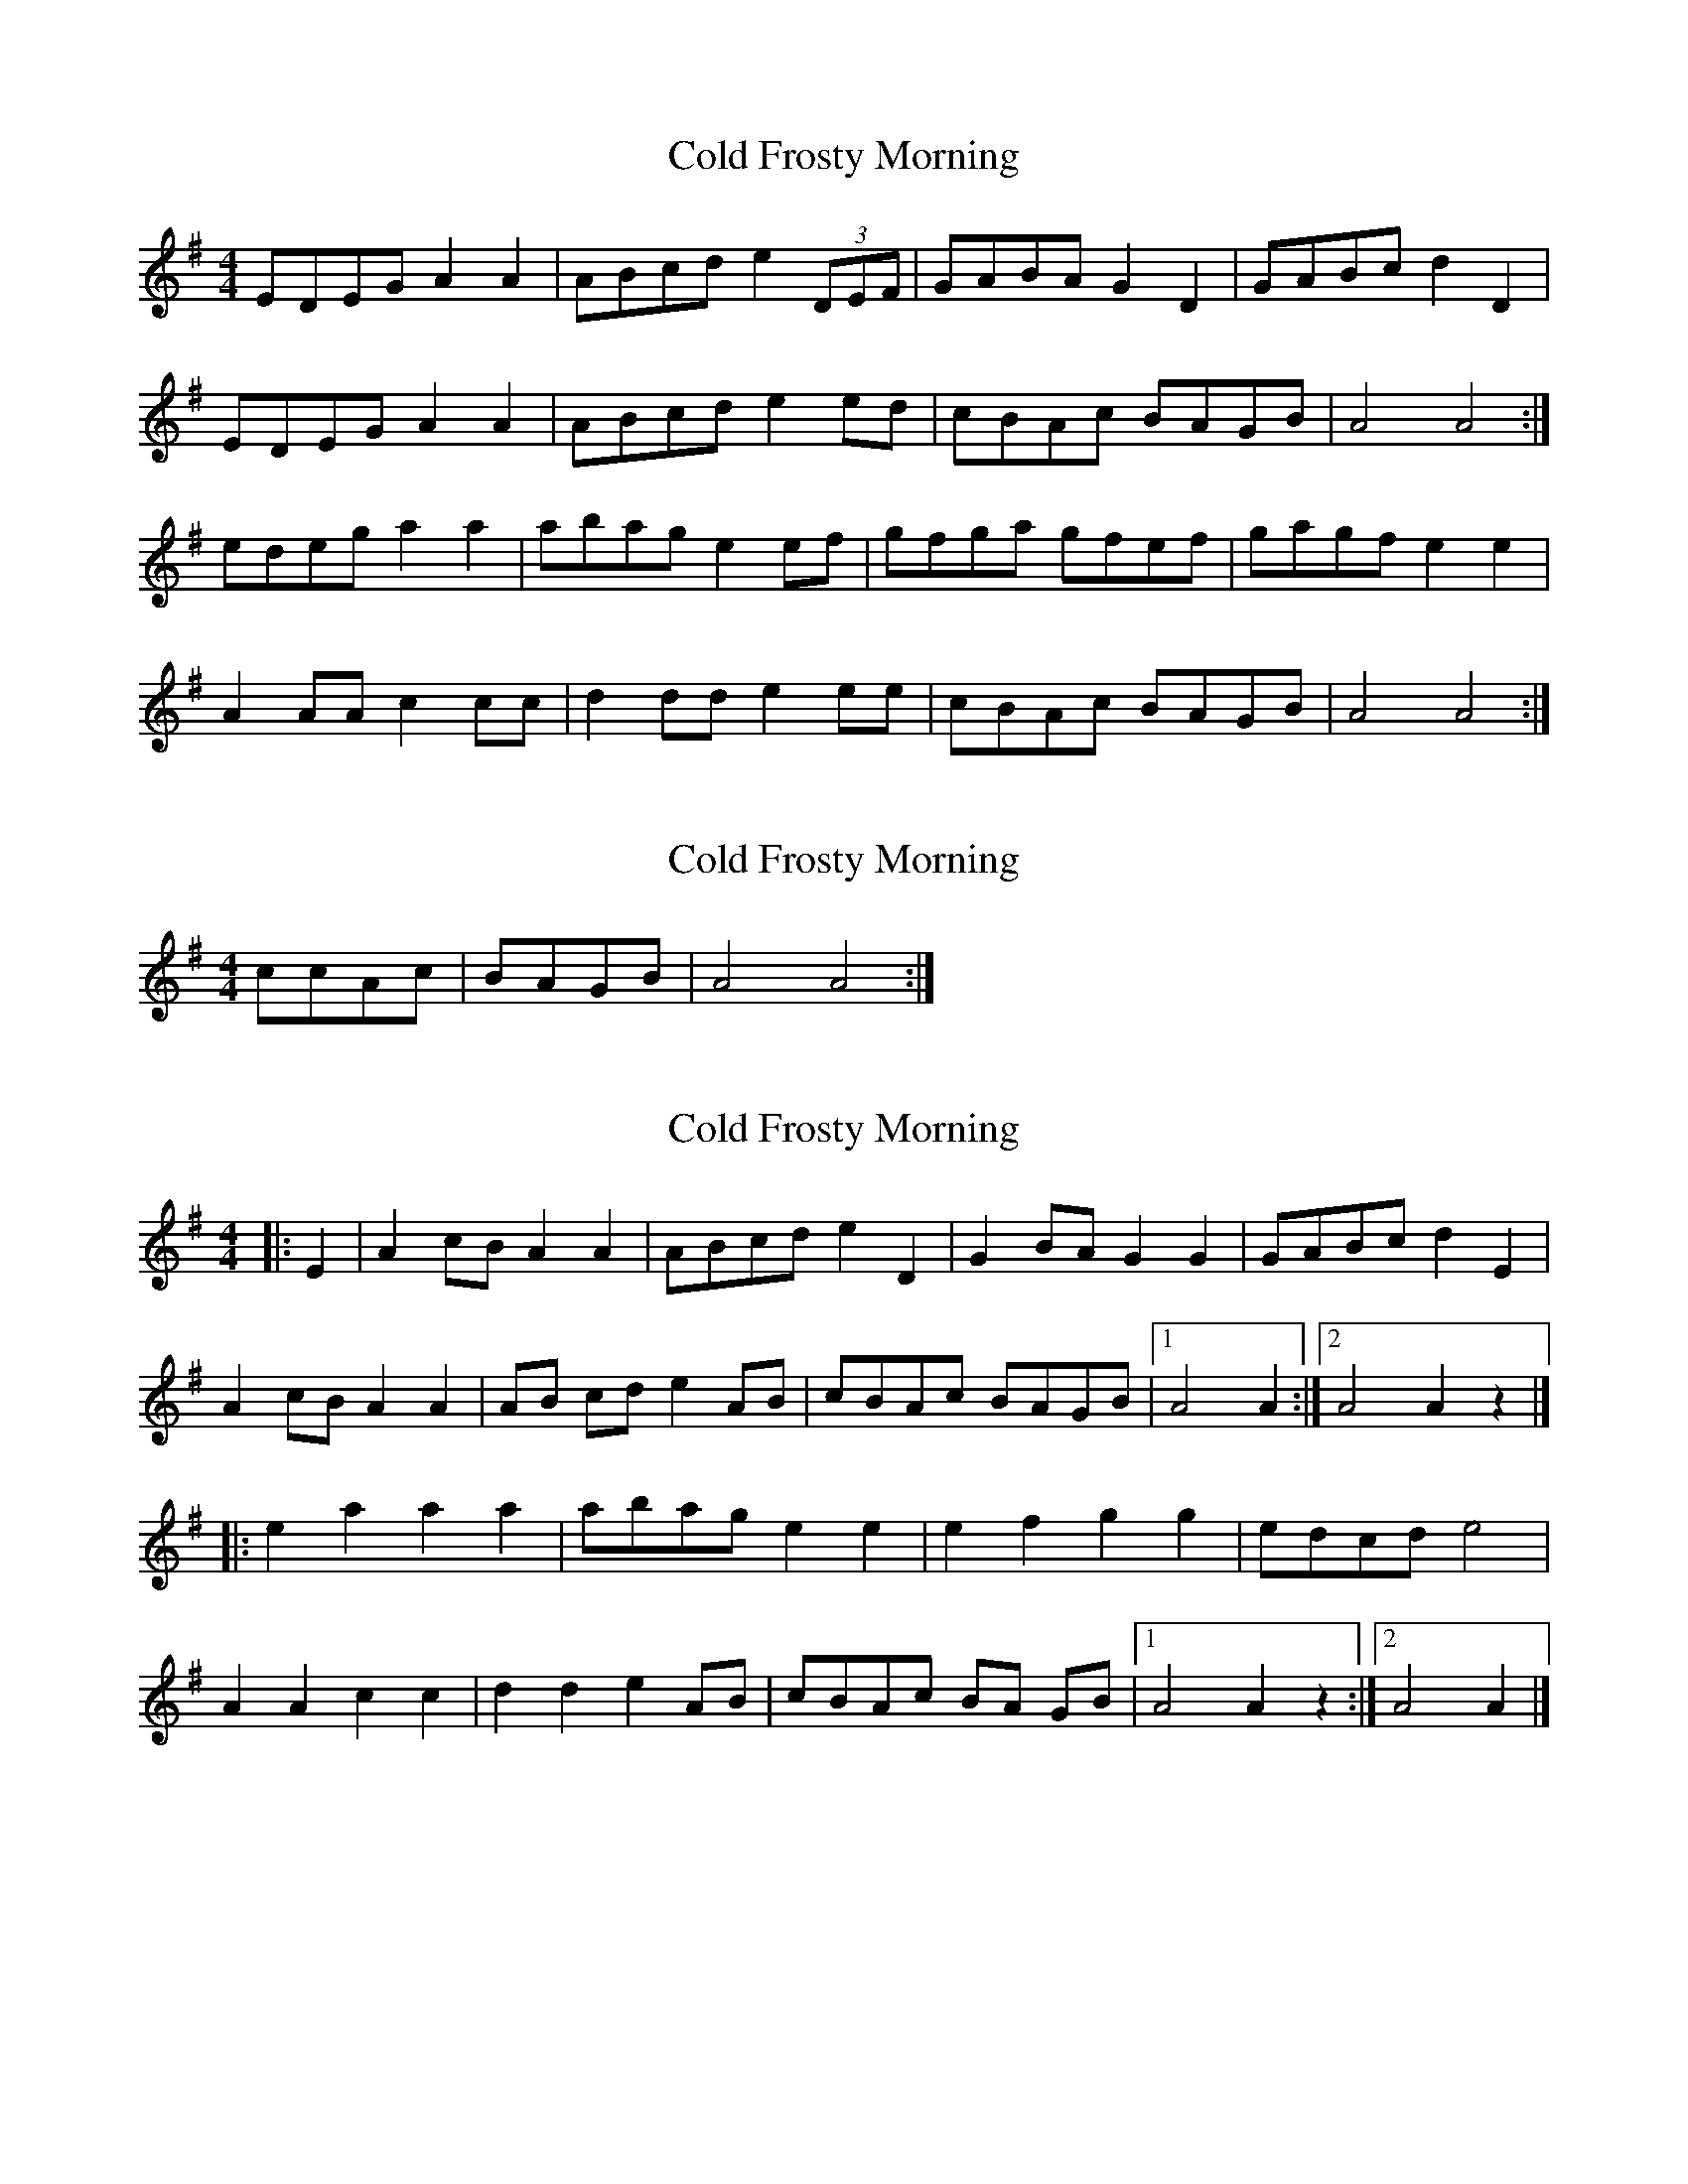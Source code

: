 X: 1
T: Cold Frosty Morning
Z: litestikpilot
S: https://thesession.org/tunes/6467#setting6467
R: reel
M: 4/4
L: 1/8
K: Ador
EDEGA2A2|ABcde2(3DEF|GABAG2D2|GABcd2D2|
EDEGA2A2|ABcde2ed|cBAc BAGB|A4A4:|
edega2a2|abag e2ef|gfga gfef|gagfe2e2|
A2AAc2cc|d2dde2ee|cBAc BAGB|A4A4:|
X: 2
T: Cold Frosty Morning
Z: The Merry Highlander
S: https://thesession.org/tunes/6467#setting18176
R: reel
M: 4/4
L: 1/8
K: Ador
try- ccAc |BAGB| A4A4 :|
X: 3
T: Cold Frosty Morning
Z: Mix O'Lydian
S: https://thesession.org/tunes/6467#setting26145
R: reel
M: 4/4
L: 1/8
K: Ador
|: E2 | A2 cB A2 A2 | ABcd e2 D2 | G2 BA G2 G2 | GABc d2 E2 |
A2 cB A2 A2 | AB cd e2 AB | cBAc BAGB | [1 A4 A2 :| [2 A4 A2 z2 |]
|: e2 a2 a2 a2 | abag e2 e2 | e2 f2 g2 g2 | edcd e4 |
A2 A2 c2 c2 | d2 d2 e2 AB | cBAc BA GB | [1 A4 A2 z2 :| [2 A4 A2 |]
X: 4
T: Cold Frosty Morning
Z: Yeruvan
S: https://thesession.org/tunes/6467#setting30760
R: reel
M: 4/4
L: 1/8
K: Ador
EGAB A2AB|cAcd e2A2|G2BA G2D2|GABc d4|
E2 ABA2AB|cAcd e2AB|cBAc BAG2|A8:|
ea2a a2ag|abag e2d2|edef g2f2|edcd e4|
A2A2c3c|dcd2 e2AB|cBAc BAG2|A8:|
